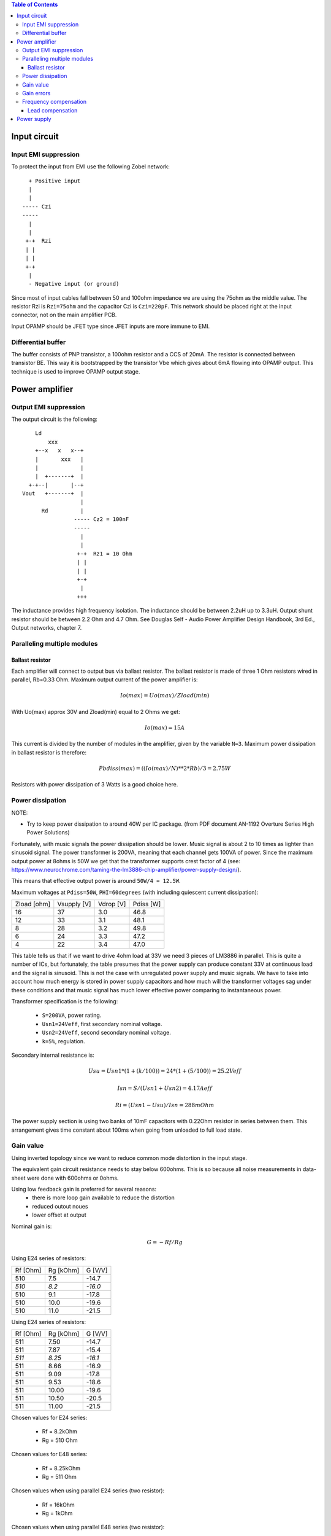 
.. contents:: Table of Contents
   :depth: 3

Input circuit
=============

Input EMI suppression
---------------------

To protect the input from EMI use the following Zobel network::

          + Positive input
          |
          |
        ----- Czi
        -----
          |
          |
         +-+  Rzi
         | |
         | |
         +-+
          |
          - Negative input (or ground)
         
Since most of input cables fall between 50 and 100ohm impedance we are using
the 75ohm as the middle value. The resistor Rzi is ``Rzi=75ohm`` and the
capacitor Czi is ``Czi=220pF``. This network should be placed right at the
input connector, not on the main amplifier PCB.

Input OPAMP should be JFET type since JFET inputs are more immune to EMI.

Differential buffer
-------------------

The buffer consists of PNP transistor, a 100ohm resistor and a CCS of 20mA. The
resistor is connected between transistor BE. This way it is bootstrapped by the
transistor Vbe which gives about 6mA flowing into OPAMP output. This technique
is used to improve OPAMP output stage.

Power amplifier
===============

Output EMI suppression
----------------------

The output circuit is the following::

      Ld
          xxx
      +--x   x   x--+
      |       xxx   |
      |             |
      |  +-------+  |
    +-+--|       |--+
  Vout   +-------+  |
                    |
        Rd          |
                  ----- Cz2 = 100nF
                  -----
                    |
                    |
                   +-+  Rz1 = 10 Ohm
                   | |
                   | |
                   +-+
                    |
                   +++

The inductance provides high frequency isolation. The inductance should be
between 2.2uH up to 3.3uH. Output shunt resistor should be between 2.2 Ohm and
4.7 Ohm. See Douglas Self - Audio Power Amplifier Design Handbook, 3rd Ed., 
Output networks, chapter 7.

Paralleling multiple modules
----------------------------

Ballast resistor
````````````````

Each amplifier will connect to output bus via ballast resistor. The ballast
resistor is made of three 1 Ohm resistors wired in parallel, Rb=0.33 Ohm. 
Maximum output current of the power amplifier is:

.. math::

    Io(max)=Uo(max)/Zload(min)
    
With Uo(max) approx 30V and Zload(min) equal to 2 Ohms we get:

.. math::
    
    Io(max)=15A

This current is divided by the number of modules in the amplifier, given by the
variable ``N=3``. Maximum power dissipation in ballast resistor is therefore:

.. math::

    Pbdiss(max)=((Io(max)/N)**2*Rb)/3=2.75W
    
Resistors with power dissipation of 3 Watts is a good choice here.

Power dissipation
-----------------

NOTE:

* Try to keep power dissipation to around 40W per IC package. (from PDF
  document AN-1192 Overture Series High Power Solutions)

Fortunately, with music signals the power dissipation should be lower. Music
signal is about 2 to 10 times as lighter than sinusoid signal. The power
transformer is 200VA, meaning that each channel gets 100VA of power. Since the
maximum output power at 8ohms is 50W we get that the transformer supports crest
factor of 4 (see: 
https://www.neurochrome.com/taming-the-lm3886-chip-amplifier/power-supply-design/).

This means that effective output power is around ``50W/4 = 12.5W``.

Maximum voltages at ``Pdiss=50W``, ``PHI=60degrees`` (with including
quiescent current dissipation):

+-------------+-------------+-----------+--------------+
| Zload [ohm] | Vsupply [V] | Vdrop [V] | Pdiss [W]    |
+-------------+-------------+-----------+--------------+
| 16          | 37          | 3.0       | 46.8         |
+-------------+-------------+-----------+--------------+
| 12          | 33          | 3.1       | 48.1         |
+-------------+-------------+-----------+--------------+
| 8           | 28          | 3.2       | 49.8         |
+-------------+-------------+-----------+--------------+
| 6           | 24          | 3.3       | 47.2         |
+-------------+-------------+-----------+--------------+
| 4           | 22          | 3.4       | 47.0         |
+-------------+-------------+-----------+--------------+

This table tells us that if we want to drive 4ohm load at 33V we need 3 pieces
of LM3886 in parallel. This is quite a number of ICs, but fortunately, the
table presumes that the power supply can produce constant 33V at continuous
load and the signal is sinusoid. This is not the case with unregulated power
supply and music signals. We have to take into account how much energy is
stored in power supply capacitors and how much will the transformer voltages 
sag under these conditions and that music signal has much lower effective power
comparing to instantaneous power.

Transformer specification is the following:

 * ``S=200VA``, power rating.
 * ``Usn1=24Veff``, first secondary nominal voltage.
 * ``Usn2=24Veff``, second secondary nominal voltage.
 * ``k=5%``, regulation.

Secondary internal resistance is:

.. math::

    Usu=Usn1*(1+(k/100))=24*(1+(5/100))=25.2Veff
    
    Isn=S/(Usn1+Usn2)=4.17Aeff

    Ri=(Usn1-Usu)/Isn=288mOhm
    
The power supply section is using two banks of 10mF capacitors with 0.22Ohm
resistor in series between them. This arrangement gives time constant about
100ms when going from unloaded to full load state.

Gain value
----------

Using inverted topology since we want to reduce common mode distortion in the
input stage.

The equivalent gain circuit resistance needs to stay below 600ohms. This is so
because all noise measurements in data-sheet were done with 600ohms or 0ohms.

Using low feedback gain is preferred for several reasons:
 - there is more loop gain available to reduce the distortion
 - reduced outout noues
 - lower offset at output

Nominal gain is:

.. math::

    G=-Rf/Rg


Using E24 series of resistors:

+-----------+-----------+---------+
| Rf [Ohm]  | Rg [kOhm] | G [V/V] |
+-----------+-----------+---------+
| 510       |  7.5      | -14.7   |
+-----------+-----------+---------+
| *510*     |  *8.2*    | *-16.0* |
+-----------+-----------+---------+
| 510       |  9.1      | -17.8   |
+-----------+-----------+---------+
| 510       | 10.0      | -19.6   |
+-----------+-----------+---------+
| 510       | 11.0      | -21.5   |
+-----------+-----------+---------+

Using E24 series of resistors:

+-----------+-----------+---------+
| Rf [Ohm]  | Rg [kOhm] | G [V/V] |
+-----------+-----------+---------+
| 511       |  7.50     | -14.7   |
+-----------+-----------+---------+
| 511       |  7.87     | -15.4   |
+-----------+-----------+---------+
| *511*     |  *8.25*   | *-16.1* |
+-----------+-----------+---------+
| 511       |  8.66     | -16.9   |
+-----------+-----------+---------+
| 511       |  9.09     | -17.8   |
+-----------+-----------+---------+
| 511       |  9.53     | -18.6   |
+-----------+-----------+---------+
| 511       | 10.00     | -19.6   |
+-----------+-----------+---------+
| 511       | 10.50     | -20.5   |
+-----------+-----------+---------+
| 511       | 11.00     | -21.5   |
+-----------+-----------+---------+

Chosen values for E24 series:

 * Rf = 8.2kOhm
 * Rg = 510 Ohm
    
Chosen values for E48 series:

 * Rf = 8.25kOhm
 * Rg = 511 Ohm
 
Chosen values when using parallel E24 series (two resistor):

 * Rf = 16kOhm
 * Rg = 1kOhm

Chosen values when using parallel E48 series (two resistor):

 * Rf = 16.2kOhm
 * Rg = 1kOhm


Gain errors
-----------

Nominal absolute gain is:

.. math::

    G=Rf/Rg

Where ``Rf`` is the resistor towards output and ``Rg`` is the resistor towards
signal source. We are using absolute gain here since it's more natural to work
with positive numbers. The resistor tolerance is 0.1%. Maximum value for gain
due to resistor tolerances in this case is:

.. math::

    G(max)=Rf(max)/Rg(min)

    G(max)=(Rf*(1+pp))/(Rg*(1-pp))=G*(1+pp)/(1-pp)

Minimum gain is:

.. math::

    G(min)=Rf(min)/Rg(max)

    G(min)=(Rf*(1-pp))/(Rg*(1+pp))=G*(1-pp)/(1+pp)

Maximum voltage difference by resistor tolerances can be calculated by:

.. math::

    Uin=Uout(max)/G

    Urdiff(max)=G(max)*Uin-G(min)*Uin=Uin*(G(max)-G(min))

    Urdiff(max)=(Uout(max)/G)*(G(max)-G(min))

This approximates to: 

.. math::

    Udiff(max)=Uout(max)*4*pp

For 0.1% the pp is 0.001, so if ``pp=0.001`` and ``uout(max) = 30V``, we get:

.. math::

    Urdiff(max) = 120mV

Maximum voltage difference due to different open loop gains can be calculated,
too:

.. math::

    Eadiff(max)=uout(max)/A(min)

Typical open loop gain in the data-sheet is 115dB. Minimum open loop gain is
90dB. This calculates to the difference of input voltage, 90dB is approx.
30.000:

.. math::

    Eadiff(max)=30/30000=1mV

This calculates to:

.. math::

    Uadiff(max)=Eadiff(max)*g=30mV

Total max difference voltage is sum of voltages created from resistor
tolerances and a voltage from open loop gain deficiency:

.. math::

    Udiff(max)=Urdiff(max)+Uadiff(max)=120+30=150mV

For this part of circuit there is no advantage of using multiple resistors
(parallel or series) to get the desired resistance but lower the tolerance.
The reason the tolerances do not decrease when using multiple resistors is
because of the involved manufacturing process. Using multiple resistors is
OK only in situation when wanting bigger power dissipation ability or to get
a specific non E24 resistance.

The equivalent resistance of the loop gain circuitry must be below 600ohms.

The LM3886 shall be in differential connection. The lower arm of the gain loop
circuitry shall use 500ohm resistor. Using 220uF we get 1.44Hz lower corner
frequency. Also, the signal is applied to inverting input. See Bob Cordell
super gain clone ``.ppt``.

Frequency compensation
----------------------

The LM3886 is modeled in the following way:

 * ``Aol=115dB``, typical open loop gain.
 * ``Fp1=15 Hz``, dominant pole.
 * ``Fp2=1.7e6 Hz``, a pole which probably originates from output stage.
 * ``Fp2=9e6 Hz``, pole which probably originates from input or intermediate 
   stages.
 * ``Fp3=10e6 Hz``, pole which probably originates from input or intermediate 
   stages.
 * ``Rops=240m``, open loop output stage impedance. The OPS open loop impedance
   is unusually low because the LM3886 uses output inclusive Miller
   compensation which can be observed on the equivalent schematic in the
   data-sheet.

Lead compensation
`````````````````

Lead compensation schematic ::

          + Vout
          |
          *------+
          |      |
         +-+ Rf  |
         | |   ----- Cl
         | |   -----
         +-+     |
   Vf     |      |
    +-----*------+
          |
         +-+ Rg
         | |
         | |
         +-+
          |
         +++

The transfer function of this feedback circuit is given as:

.. math::

    Vf(s)=I(s)*Rg

    Vout(s)=I(s)*(Rf||Cl + Rg)=I(s)*(Rf/(1+s*Rf*Cl)+Rg)

    H(s)=Vf(s)/Vout(s)=(Rg/(Rf+Rg))*((1+s*Rf*Cl)/(1+s*Re*Cl))

Zero: 

.. math::

    wz=1/(Rf*Cl)

Pole: 

.. math::

    wp=1/(Re*Cl)

Where:

.. math::

    Re=Rf||Rg=Rf*Rg/(Rf+Rg)

With this compensation we want to compensate for LM3886 ``fp2`` pole. Although
the ``fp2`` pole has a high value of 1.7MHz it still has quite the effect on
the gain phase near unity gain bandwidth (UGB) value. To compensate for ``fp2``
pole we can use ``wz`` equation above:

.. math::
    
    Rf = 8.2kOhm
    
    fp2 = 1.7e6 Hz
    
    Cl=1/(2*pi*Rf*fp2)=11.4pF
    
Since the ``Cl`` value is quite low we can freely put a bit bigger capacitor
here since we can also compensate for input pin parasitic capacitance. Standard
values are 12pF and 15pF. We choose the 15pF value here. 

Outcome:
 
 * By using this compensation we improve the loop gain phase around UGB point
   and at higher frequencies.
 * The ``Cl`` in this compensation is known to reduce the closed loop
   bandwidth. Since the ``fp2`` value is so high the impact to closed loop
   bandwidth is diminished.
    
Power supply
============

Before rectifier diodes a snubber RC circuit should be placed to decrease diode
switching impulse. Recommended values are ``Rs = 1 Ohm``, ``Cs = 470nF``::

          + Vsupply
          |
          |
        ----- Cs = 470nF
        -----
          |
          |
         +-+  Rs = 1 Ohm
         | |
         | |
         +-+
          |
         +++

This snubber may be placed near the IC power supply lines, too.

NOTE:

 * On case chassis there should be a safety ground screw just near at the input
   220V socket.


